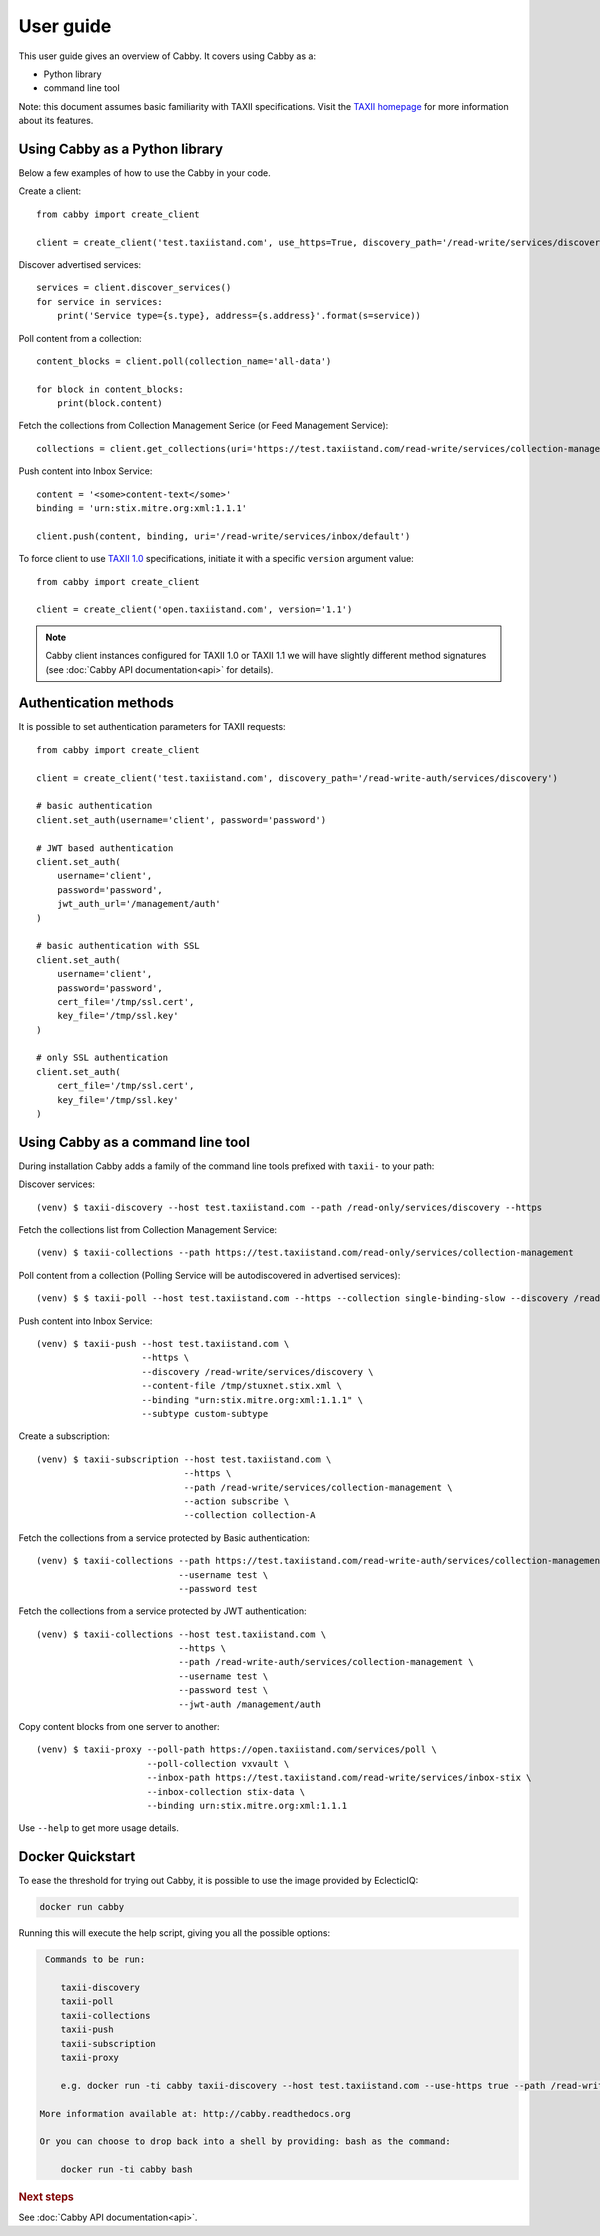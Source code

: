 ==========
User guide
==========

This user guide gives an overview of Cabby. It covers using Cabby as a:

* Python library
* command line tool

Note: this document assumes basic familiarity with TAXII specifications. Visit the `TAXII
homepage`_ for more information about its features.

.. _`TAXII homepage`: http://taxii.mitre.org/


Using Cabby as a Python library
===============================

Below a few examples of how to use the Cabby in your code.

Create a client::

  from cabby import create_client

  client = create_client('test.taxiistand.com', use_https=True, discovery_path='/read-write/services/discovery')

Discover advertised services::

  services = client.discover_services()
  for service in services:
      print('Service type={s.type}, address={s.address}'.format(s=service))

Poll content from a collection::

  content_blocks = client.poll(collection_name='all-data')

  for block in content_blocks:
      print(block.content)

Fetch the collections from Collection Management Serice (or Feed Management Service)::

  collections = client.get_collections(uri='https://test.taxiistand.com/read-write/services/collection-management')

Push content into Inbox Service::

  content = '<some>content-text</some>'
  binding = 'urn:stix.mitre.org:xml:1.1.1'

  client.push(content, binding, uri='/read-write/services/inbox/default')

To force client to use `TAXII 1.0 <taxii.mitre.org/specifications/version1.0/TAXII_Services_Specification.pdf>`_ specifications, initiate it with a specific ``version`` argument value::

  from cabby import create_client

  client = create_client('open.taxiistand.com', version='1.1')

.. note::
  Cabby client instances configured for TAXII 1.0 or TAXII 1.1 we will have slightly different method signatures (see :doc:`Cabby API documentation<api>` for details).


Authentication methods
======================
It is possible to set authentication parameters for TAXII requests::

  from cabby import create_client

  client = create_client('test.taxiistand.com', discovery_path='/read-write-auth/services/discovery')

  # basic authentication
  client.set_auth(username='client', password='password')

  # JWT based authentication
  client.set_auth(
      username='client',
      password='password',
      jwt_auth_url='/management/auth'
  )

  # basic authentication with SSL
  client.set_auth(
      username='client',
      password='password',
      cert_file='/tmp/ssl.cert',
      key_file='/tmp/ssl.key'
  )

  # only SSL authentication
  client.set_auth(
      cert_file='/tmp/ssl.cert',
      key_file='/tmp/ssl.key'
  )


Using Cabby as a command line tool
==================================

During installation Cabby adds a family of the command line tools prefixed with ``taxii-`` to your path:

.. highlight:: shell

Discover services::

  (venv) $ taxii-discovery --host test.taxiistand.com --path /read-only/services/discovery --https

Fetch the collections list from Collection Management Service::

  (venv) $ taxii-collections --path https://test.taxiistand.com/read-only/services/collection-management

Poll content from a collection (Polling Service will be autodiscovered in advertised services)::

  (venv) $ $ taxii-poll --host test.taxiistand.com --https --collection single-binding-slow --discovery /read-only/services/discovery

Push content into Inbox Service::

  (venv) $ taxii-push --host test.taxiistand.com \
                      --https \
                      --discovery /read-write/services/discovery \
                      --content-file /tmp/stuxnet.stix.xml \
                      --binding "urn:stix.mitre.org:xml:1.1.1" \
                      --subtype custom-subtype

Create a subscription::

  (venv) $ taxii-subscription --host test.taxiistand.com \
                              --https \
                              --path /read-write/services/collection-management \
                              --action subscribe \
                              --collection collection-A

Fetch the collections from a service protected by Basic authentication::

  (venv) $ taxii-collections --path https://test.taxiistand.com/read-write-auth/services/collection-management \
                             --username test \
                             --password test

Fetch the collections from a service protected by JWT authentication::

  (venv) $ taxii-collections --host test.taxiistand.com \
                             --https \
                             --path /read-write-auth/services/collection-management \
                             --username test \
                             --password test \
                             --jwt-auth /management/auth

Copy content blocks from one server to another::

  (venv) $ taxii-proxy --poll-path https://open.taxiistand.com/services/poll \
                       --poll-collection vxvault \
                       --inbox-path https://test.taxiistand.com/read-write/services/inbox-stix \
                       --inbox-collection stix-data \
                       --binding urn:stix.mitre.org:xml:1.1.1

Use ``--help`` to get more usage details.

Docker Quickstart
=================

To ease the threshold for trying out Cabby, it is possible to use the image provided by EclecticIQ:

.. code-block:: shell

    docker run cabby

Running this will execute the help script, giving you all the possible options:

.. code-block:: text

     Commands to be run:

        taxii-discovery
        taxii-poll
        taxii-collections
        taxii-push
        taxii-subscription
        taxii-proxy

        e.g. docker run -ti cabby taxii-discovery --host test.taxiistand.com --use-https true --path /read-write/services/discovery

    More information available at: http://cabby.readthedocs.org

    Or you can choose to drop back into a shell by providing: bash as the command:

        docker run -ti cabby bash


.. rubric:: Next steps

See :doc:`Cabby API documentation<api>`.

.. vim: set spell spelllang=en:
